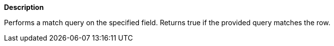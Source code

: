 // This is generated by ESQL's AbstractFunctionTestCase. Do no edit it. See ../README.md for how to regenerate it.

*Description*

Performs a match query on the specified field. Returns true if the provided query matches the row.
